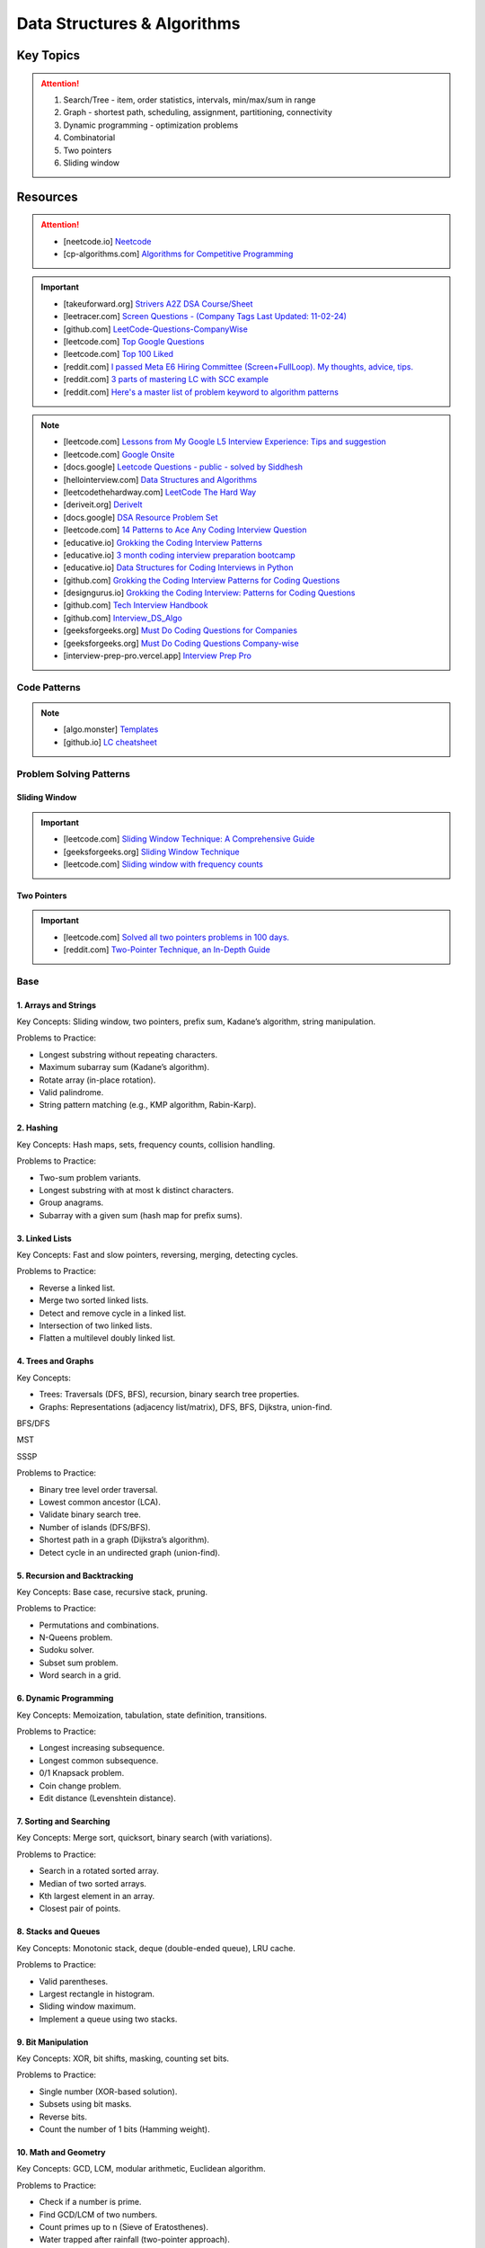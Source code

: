 #################################################################################
Data Structures & Algorithms
#################################################################################
*********************************************************************************
Key Topics
*********************************************************************************
.. attention::

	#. Search/Tree - item, order statistics, intervals, min/max/sum in range
	#. Graph - shortest path, scheduling, assignment, partitioning, connectivity
	#. Dynamic programming - optimization problems
	#. Combinatorial
	#. Two pointers
	#. Sliding window

*********************************************************************************
Resources
*********************************************************************************
.. attention::

	* [neetcode.io] `Neetcode <https://neetcode.io/practice>`_ 
	* [cp-algorithms.com] `Algorithms for Competitive Programming <https://cp-algorithms.com/>`_	

.. important::
	* [takeuforward.org] `Strivers A2Z DSA Course/Sheet <https://takeuforward.org/strivers-a2z-dsa-course/strivers-a2z-dsa-course-sheet-2/>`_
	* [leetracer.com] `Screen Questions - (Company Tags Last Updated: 11-02-24) <https://leetracer.com/screener>`_	
	* [github.com] `LeetCode-Questions-CompanyWise <https://github.com/krishnadey30/LeetCode-Questions-CompanyWise/blob/master/google_6months.csv>`_
	* [leetcode.com] `Top Google Questions <https://leetcode.com/problem-list/7p55wqm/>`_
	* [leetcode.com] `Top 100 Liked <https://leetcode.com/studyplan/top-100-liked/>`_
	* [reddit.com] `I passed Meta E6 Hiring Committee (Screen+FullLoop). My thoughts, advice, tips. <https://www.reddit.com/r/leetcode/comments/1c7fs3o/i_passed_meta_e6_hiring_committee_screenfullloop/?share_id=jeNswSOERGx8GXDy02DBq&utm_name=androidcss>`_
	* [reddit.com] `3 parts of mastering LC with SCC example <https://www.reddit.com/r/leetcode/comments/1hye4hy/comment/m6pucmj/?utm_source=share&utm_medium=web3x&utm_name=web3xcss&utm_term=1&utm_content=share_button>`_
	* [reddit.com] `Here's a master list of problem keyword to algorithm patterns <https://www.reddit.com/r/leetcode/comments/1f9bejz/heres_a_master_list_of_problem_keyword_to/?share_id=_p0H75FfOq1zSO0yBWj8v&utm_name=androidcss>`_

.. note::
	
	* [leetcode.com] `Lessons from My Google L5 Interview Experience: Tips and suggestion <https://leetcode.com/discuss/interview-question/6147892/Lessons-from-My-Google-L5-Interview-Experience%3A-Tips-and-suggestion>`_
	* [leetcode.com] `Google Onsite <https://leetcode.com/discuss/interview-question/849947/google-onsite>`_
	* [docs.google] `Leetcode Questions - public - solved by Siddhesh <https://docs.google.com/spreadsheets/d/1KkCeOIBwUFfKrHGGZe_6EJRCIqaM6MJBo0uSIMSD9bs/edit?gid=782922309#gid=782922309>`_
	* [hellointerview.com] `Data Structures and Algorithms <https://www.hellointerview.com/learn/code>`_
	* [leetcodethehardway.com] `LeetCode The Hard Way <https://leetcodethehardway.com/tutorials/category/basic-topics>`_
	* [deriveit.org] `DeriveIt <https://deriveit.org/coding>`_	
	* [docs.google] `DSA Resource Problem Set <https://docs.google.com/spreadsheets/d/1hwvHbRargzmbErRYGU2cjxf4PR8GTOI-e1R9VqOVQgY/edit?gid=481396158#gid=481396158>`_
	* [leetcode.com] `14 Patterns to Ace Any Coding Interview Question <https://leetcode.com/discuss/study-guide/4039411/14-Patterns-to-Ace-Any-Coding-Interview-Question>`_
	* [educative.io] `Grokking the Coding Interview Patterns <https://www.educative.io/courses/grokking-coding-interview>`_
	* [educative.io] `3 month coding interview preparation bootcamp <https://www.educative.io/blog/coding-interivew-preparation-bootcamp>`_
	* [educative.io] `Data Structures for Coding Interviews in Python <https://www.educative.io/courses/data-structures-coding-interviews-python>`_
	* [github.com] `Grokking the Coding Interview Patterns for Coding Questions <https://github.com/dipjul/Grokking-the-Coding-Interview-Patterns-for-Coding-Questions>`_
	* [designgurus.io] `Grokking the Coding Interview: Patterns for Coding Questions <https://www.designgurus.io/course/grokking-the-coding-interview>`_
	* [github.com] `Tech Interview Handbook <https://github.com/yangshun/tech-interview-handbook>`_
	* [github.com] `Interview_DS_Algo <https://github.com/MAZHARMIK/Interview_DS_Algo>`_
	* [geeksforgeeks.org] `Must Do Coding Questions for Companies <https://www.geeksforgeeks.org/must-do-coding-questions-for-companies-like-amazon-microsoft-adobe/>`_
	* [geeksforgeeks.org] `Must Do Coding Questions Company-wise <https://www.geeksforgeeks.org/must-coding-questions-company-wise/>`_	
	* [interview-prep-pro.vercel.app] `Interview Prep Pro <https://interview-prep-pro.vercel.app/>`_

Code Patterns
================================================================================
.. note::

	* [algo.monster] `Templates <https://algo.monster/templates>`_
	* [github.io] `LC cheatsheet <https://jwl-7.github.io/leetcode-cheatsheet/>`_

Problem Solving Patterns
================================================================================
Sliding Window
---------------------------------------------------------------------------------
.. important::
	* [leetcode.com] `Sliding Window Technique: A Comprehensive Guide <https://leetcode.com/discuss/interview-question/3722472/mastering-sliding-window-technique-a-comprehensive-guide>`_
	* [geeksforgeeks.org] `Sliding Window Technique <https://www.geeksforgeeks.org/window-sliding-technique/>`_
	* [leetcode.com] `Sliding window with frequency counts <https://leetcode.com/problems/subarrays-with-k-different-integers/solutions/235002/one-code-template-to-solve-all-of-these-problems/>`_

Two Pointers
---------------------------------------------------------------------------------
.. important::
	* [leetcode.com] `Solved all two pointers problems in 100 days. <https://leetcode.com/discuss/study-guide/1688903/Solved-all-two-pointers-problems-in-100-days>`_
	* [reddit.com] `Two-Pointer Technique, an In-Depth Guide <https://www.reddit.com/r/leetcode/comments/18g9383/twopointer_technique_an_indepth_guide_concepts/?rdt=59240>`_

Base
================================================================================
1. Arrays and Strings
---------------------------------------------------------------------------------
Key Concepts: Sliding window, two pointers, prefix sum, Kadane’s algorithm, string manipulation.

Problems to Practice:

* Longest substring without repeating characters.
* Maximum subarray sum (Kadane’s algorithm).
* Rotate array (in-place rotation).
* Valid palindrome.
* String pattern matching (e.g., KMP algorithm, Rabin-Karp).

2. Hashing
---------------------------------------------------------------------------------
Key Concepts: Hash maps, sets, frequency counts, collision handling.

Problems to Practice:

* Two-sum problem variants.
* Longest substring with at most k distinct characters.
* Group anagrams.
* Subarray with a given sum (hash map for prefix sums).

3. Linked Lists
---------------------------------------------------------------------------------
Key Concepts: Fast and slow pointers, reversing, merging, detecting cycles.

Problems to Practice:

* Reverse a linked list.
* Merge two sorted linked lists.
* Detect and remove cycle in a linked list.
* Intersection of two linked lists.
* Flatten a multilevel doubly linked list.

4. Trees and Graphs
---------------------------------------------------------------------------------
Key Concepts:

* Trees: Traversals (DFS, BFS), recursion, binary search tree properties.
* Graphs: Representations (adjacency list/matrix), DFS, BFS, Dijkstra, union-find.

BFS/DFS

.. seealso::
	.. collapse:: Expand Code

	   .. literalinclude:: code/graph.py
	      :language: python
	      :linenos:
MST

.. seealso::
	.. collapse:: Expand Code

	   .. literalinclude:: code/mst.py
	      :language: python
	      :linenos:

SSSP

.. seealso::
	.. collapse:: Expand Code

	   .. literalinclude:: code/sssp.py
	      :language: python
	      :linenos:

Problems to Practice:

* Binary tree level order traversal.
* Lowest common ancestor (LCA).
* Validate binary search tree.
* Number of islands (DFS/BFS).
* Shortest path in a graph (Dijkstra’s algorithm).
* Detect cycle in an undirected graph (union-find).
	
5. Recursion and Backtracking
---------------------------------------------------------------------------------
Key Concepts: Base case, recursive stack, pruning.

Problems to Practice:

* Permutations and combinations.
* N-Queens problem.
* Sudoku solver.
* Subset sum problem.
* Word search in a grid.

6. Dynamic Programming
---------------------------------------------------------------------------------
Key Concepts: Memoization, tabulation, state definition, transitions.

Problems to Practice:

* Longest increasing subsequence.
* Longest common subsequence.
* 0/1 Knapsack problem.
* Coin change problem.
* Edit distance (Levenshtein distance).

7. Sorting and Searching
---------------------------------------------------------------------------------
Key Concepts: Merge sort, quicksort, binary search (with variations).

Problems to Practice:

* Search in a rotated sorted array.
* Median of two sorted arrays.
* Kth largest element in an array.
* Closest pair of points.

8. Stacks and Queues
---------------------------------------------------------------------------------
Key Concepts: Monotonic stack, deque (double-ended queue), LRU cache.

Problems to Practice:

* Valid parentheses.
* Largest rectangle in histogram.
* Sliding window maximum.
* Implement a queue using two stacks.

9. Bit Manipulation
---------------------------------------------------------------------------------
Key Concepts: XOR, bit shifts, masking, counting set bits.

Problems to Practice:

* Single number (XOR-based solution).
* Subsets using bit masks.
* Reverse bits.
* Count the number of 1 bits (Hamming weight).

10. Math and Geometry
---------------------------------------------------------------------------------
Key Concepts: GCD, LCM, modular arithmetic, Euclidean algorithm.

Problems to Practice:

* Check if a number is prime.
* Find GCD/LCM of two numbers.
* Count primes up to n (Sieve of Eratosthenes).
* Water trapped after rainfall (two-pointer approach).

11. Practice for Company-Specific Challenges
---------------------------------------------------------------------------------
Company tends to focus on:

* Efficiency: Optimize solutions for time and space.
* Edge Cases: Handle null, empty, or large inputs.
* Scalability: Consider how your solution scales for massive data.

Focus on problems from platforms like:

* LeetCode (Company-specific questions).
* GeeksforGeeks (company tag: Company).
* HackerRank.

Preparation Strategy
---------------------------------------------------------------------------------
Prioritize Weak Areas:

* Track the problems you struggle with from the Neetcode 150 list and revisit them.

Mock Interviews:

* Start mock interviews on platforms like Pramp or Interviewing.io after covering core topics.

Time Management:

* Practice solving medium-level problems in 20 minutes and hard-level problems in 40 minutes.

Company-Specific Resources:

* Solve past Company interview problems and contests (e.g., Kick Start).

Stack
---------------------------------------------------------------------------------
Parsing, Validation, Evaluation
'''''''''''''''''''''''''''''''''''''''''''''''''''''''''''''''''''''''''''''''''
#. Basic calculator 1-4
#. Tag validator
#. Number of atoms
#. Parse lisp expression
#. Number of valid subarrays
#. Brace expansion 
#. Parsing boolean expression
#. Binary expression tree from infix

Optimisation
'''''''''''''''''''''''''''''''''''''''''''''''''''''''''''''''''''''''''''''''''
#. Longest valid paranthesis
#. Trapping rain water
#. Largest rectangle in histogram
#. Maximum rectangle
#. Closest bst value
#. Zuma game
#. Create maximum number
#. Max chunks to make sorted
#. Minimum number of increment
#. Maximum Score of a Good Subarray
#. Minimum Cost to Change the Final Value of Expression

Design
'''''''''''''''''''''''''''''''''''''''''''''''''''''''''''''''''''''''''''''''''
#. Max stack
#. Max frequency stack
#. Stamping the sequence
#. Dinner plate stack

Intervals
---------------------------------------------------------------------------------
#. `Meeting Rooms <https://leetcode.com/problems/meeting-rooms/>`_         
#. `Non-overlapping Intervals <https://leetcode.com/problems/non-overlapping-intervals/>`_
#. `Minimum Number of Arrows to Burst Balloons <https://leetcode.com/problems/minimum-number-of-arrows-to-burst-balloons/description/>`_
#. `Merge Intervals <https://leetcode.com/problems/merge-intervals/>`_
#. `Car Pooling <https://leetcode.com/problems/car-pooling/>`_
#. `Total Cost to Hire K Workers <https://leetcode.com/problems/total-cost-to-hire-k-workers/>`_
#. `Meeting Rooms II <https://leetcode.com/problems/meeting-rooms-ii/>`_
#. `Meeting Rooms III <https://leetcode.com/problems/meeting-rooms-iii/>`_
#. `Number of Flowers in Full Bloom <https://leetcode.com/problems/number-of-flowers-in-full-bloom/>`_

Advanced Graph Topics
================================================================================
1. Shortest Paths
--------------------------------------------------------------------------------
* Why important: Many problems in real-world applications (e.g., routing, network optimization) rely on shortest paths.
* Relevant Algorithms:
	* Dijkstra’s Algorithm (for non-negative weights).
	* Bellman-Ford Algorithm (for graphs with negative weights).
	* Floyd-Warshall Algorithm (all-pairs shortest paths).
	* A* Search (if heuristic-based optimization is required).
* Example Problems:
	* Find the shortest path in a weighted directed graph.
	* Determine if a negative weight cycle exists.
	* Optimize routing in a graph with mixed positive and negative weights.
* More Problems:
	#. Shortest Path with At Most :math:`k` Stops
		.. note::
		
			* Problem: Given a weighted directed graph, find the shortest path from a source to a destination with at most :math:`k` intermediate nodes.  
			* Modification:  
			
				- Use a state-based BFS or a modified Bellman-Ford.
				- Track the number of edges traversed in the state (e.g., (node, distance, stops)).
				- Only allow pushing into the queue if stops :math:`\leq k`.  
			* Algorithm: Bellman-Ford is naturally suited here as it can iterate at most :math:`k+1` times.  
			* Applications: Flight booking systems where you want to minimize costs with limited layovers.
	
	#. Shortest Path with Exact :math:`k` Stops
		.. note::
		
			* Problem: Similar to the above, but you must use exactly :math:`k` edges.  
			* Modification:  
			
				- Use BFS with states (node, distance, stops).
				- Only update the result if :math:`stops = k` when reaching the destination.  
			* Algorithm: BFS or dynamic programming.  
			* Applications: Routing problems where a fixed number of hops is needed for signal propagation.
	
	#. Shortest Path in a Graph with Negative Weight Cycles
		.. note::
		
			* Problem: Detect if there's a negative weight cycle and compute the shortest path in its presence (if possible).  
			* Modification:  
			
				- Use Bellman-Ford. After :math:`V-1` iterations, perform one more pass to detect negative weight cycles.
				- If any distance updates in this pass, there's a negative weight cycle.  
			* Applications: Financial arbitrage detection, currency exchange rate systems.
	
	#. Shortest Path with Node Constraints
		.. note::
		
			* Problem: Find the shortest path where certain nodes must or must not be visited.  
			* Modification:  
			
				- Use Dijkstra's or A* with constraints in the priority queue state (e.g., (node, distance, visited_set)).
				- Prune paths that violate constraints.  
			* Applications: Navigation systems with waypoints or restricted areas.
	
	#. Shortest Path with Restricted Edge Usage
		.. note::
		
			* Problem: Each edge can only be traversed a fixed number of times (e.g., roads with toll limits).  
			* Modification:  
			
				- Track edge usage as a state in the priority queue (node, distance, edge_usage_map).
				- Update distances only if edge usage constraints are satisfied.  
			* Applications: Traffic systems, network bandwidth allocation.
	
	#. Shortest Path with Discounted Edges
		.. note::
		
			* Problem: Find the shortest path where one edge’s weight can be reduced by a discount or percentage.  
			* Modification:  
			
				- Use a state-based approach with two states: without and with discount.
				- Transition to the discounted state for one edge during traversal.  
			* Applications: Cost minimization in transportation or pricing systems.
	
	#. Shortest Path in a Time-Dependent Graph
		.. note::
		
			* Problem: Edge weights vary based on the time of traversal (e.g., traffic at different times).  
			* Modification:  
			
				- Maintain time as part of the state (node, time, distance).
				- Use the edge weight as a function of time (e.g., weight = f(time)).  
			* Applications: Traffic-aware navigation systems like Google Maps.
	
	#. Shortest Path to Visit All Nodes (Traveling Salesman Simplification)
		.. note::
		
			* Problem: Find the shortest path that visits all nodes at least once.  
			* Modification:  
			
				- Use Dijkstra's or BFS with a state representing the set of visited nodes (node, distance, visited_set).
				- Transition states by marking nodes as visited.  
			* Algorithm: Dynamic programming + bitmasking is a better fit for optimal solutions.  
			* Applications: Logistics and delivery routing.
	
	#. Shortest Path with Dynamic Edge Weights
		.. note::
		
			* Problem: Edge weights change dynamically during traversal (e.g., based on usage or traffic updates).  
			* Modification:  
			
				- Modify Dijkstra’s algorithm to adjust edge weights dynamically during neighbor exploration.
				- Use a callback or a function to fetch updated weights.  
			* Applications: Dynamic routing in communication networks.
	
	#. Shortest Path with Multiple Sources and Destinations
		.. note::
		
			* Problem: Compute the shortest path between multiple source-destination pairs.  
			* Modification:  
			
				- Use multi-source BFS or initialize Dijkstra’s with all source nodes.
				- For destinations, stop the search once all are reached.  
			* Applications: Multicast routing, logistics optimization.
	
	#. Shortest Path in a Grid with Obstacles
		.. note::
		
			* Problem: Find the shortest path in a grid where some cells are blocked, and you can break at most :math:`k` obstacles.  
			* Modification:  
			
				- Use BFS or Dijkstra with states (x, y, remaining_breaks).
				- Allow traversal through blocked cells by reducing the remaining_breaks.  
			* Applications: Robot navigation, pathfinding in games.
	
	#. Shortest Path with Different Modes of Transport
		.. note::
		
			* Problem: Different edge weights for different "modes" (e.g., car, bike, foot).  
			* Modification:  
			
				- Use Dijkstra’s with modes as states (node, distance, mode).
				- Transition between modes if allowed by the graph (e.g., switch from car to walking).  
			* Applications: Multi-modal route planning.

2. Minimum Spanning Tree (MST)
--------------------------------------------------------------------------------
* Why important: MSTs are useful in optimization problems, especially those involving connectivity.
* Key Algorithms:
	* Prim’s Algorithm.
	* Kruskal’s Algorithm.
* Example Problems:
	* Compute the MST for a weighted undirected graph.
	* Update the MST dynamically when a new edge is added.
	* Determine the second-best MST.
* More Problems:
	#. Minimum Spanning Tree with Constraints
		.. note::
	
			* Problem: Find a minimum spanning tree, but the tree must include a specific edge :math:`(u, v)`.
			* Modification:
			
				- In Kruskal's, start by forcing the edge :math:`(u, v)` into the tree and union the two vertices. Then proceed as usual with the remaining edges.
				- In Prim's, initialize the tree with the edge :math:`(u, v)` and adjust the priority queue accordingly.

	#. Maximum Spanning Tree
		.. note::
	
			* Problem: Find a spanning tree with the maximum total weight instead of the minimum.
			* Modification:
			
				- In Kruskal's, sort the edges in descending order by weight and proceed as usual.
				- In Prim's, use a max-heap instead of a min-heap.

	#. Second Best Minimum Spanning Tree
		.. note::
	
			* Problem: Find the second smallest weight of a spanning tree (not the same as the minimum spanning tree).
			* Modification:
			
				- Compute the MST normally (using Prim's or Kruskal's).
				- For each edge in the MST, remove it and attempt to recompute an MST using the remaining edges. Keep track of the smallest total weight among these new trees.
				- Efficient implementation involves a combination of Kruskal's and dynamic programming.

	#. Minimum Spanning Tree with Degree Constraint
		.. note::
	
			* Problem: Find a minimum spanning tree where no vertex can have a degree greater than `k`.
			* Modification:
			
				- In Kruskal's, track the degree of each vertex. Before adding an edge to the tree, check if adding it would exceed the degree constraint for either endpoint.
				- This problem may involve backtracking or heuristic approaches, as MST construction might fail under strict constraints.

	#. Minimum Spanning Tree with Edge Removal Penalty
		.. note::
	
			* Problem: Each edge has an associated penalty if it is not included in the spanning tree. Find the tree that minimizes the sum of the MST weight and the penalties of excluded edges.
			* Modification:
			
				- Sort edges by :math:`(weight - penalty)` instead of just weight in Kruskal's.
				- In Prim's, prioritize edges by :math:`(weight - penalty)` in the priority queue.

	#. Minimum Spanning Tree with Specific Vertex Inclusion
		.. note::
	
			* Problem: Find an MST where a specific vertex `v` must be part of the tree.
			* Modification:
			
				- In Prim's, initialize the tree with the vertex `v` instead of an arbitrary vertex.
				- In Kruskal's, ensure that the tree remains connected with vertex `v` by tracking whether `v` is part of the current spanning tree.

	#. Minimum Spanning Tree with Color Constraints
		.. note::
	
			* Problem: Each edge is assigned a color, and the MST must include at least one edge of every color.
			* Modification:
				- Modify Kruskal's to first include the minimum-weight edge of each color to ensure the constraint is satisfied. Then proceed with the usual MST construction.
				- This is a variant of the "multi-color spanning tree" problem and may require preprocessing of edges by color.

	#. Dynamic Minimum Spanning Tree
		.. note::
	
			* Problem: You are given an MST for a graph. Process queries to either:
			
				- Add an edge and update the MST.
				- Remove an edge and update the MST.
			* Modification:
			
				- Use Prim's or Kruskal's with a dynamic edge set (e.g., using `SortedList` or a union-find structure with dynamic edge insertion/deletion).
				- Efficient implementation involves link-cut trees or other advanced data structures for dynamic graph problems.

	#. Minimum Spanning Tree with Discounted Edges
		.. note::
	
			* Problem: Some edges have a discounted weight (e.g., weight reduced by `x`). Find the MST under the discounted weights.
			* Modification:
			
				- Modify Prim's or Kruskal's to account for discounted weights during edge selection.
				- May involve multiple iterations with different discount values if the discount is variable or dependent on other factors.

	#. Minimum Spanning Tree with Alternate Paths
		.. note::
	
			* Problem: Find the MST and also compute, for each edge in the MST, the cost of the MST if that edge is removed.
			* Modification:
			
				- Compute the MST normally.
				- For each edge in the MST, remove it and compute the maximum edge weight on the alternative path between the two endpoints using a DFS or a LCA structure.
				- Update the MST weight by replacing the removed edge with the heaviest edge on the alternate path.

	#. Minimum Spanning Tree in a Graph with Negative Weights
		.. note::
	
			* Problem: Find an MST in a graph that includes edges with negative weights.
			* Modification:
			
				- Both Prim's and Kruskal's work without modification since they rely on relative ordering, which remains consistent with negative weights.
				- Ensure the graph is connected or include logic to handle disconnected components.

	#. Minimum Spanning Tree with Path Length Constraints
		.. note::
	
			* Problem: Find an MST where the maximum depth of any vertex from the root is less than or equal to `k`.
			* Modification:
			
				- In Prim's, maintain depth information for vertices and avoid adding edges that violate the depth constraint.
				- Backtracking may be required to explore feasible configurations.
3. Topological Sort
--------------------------------------------------------------------------------
* Why important: Crucial for dependency resolution and scheduling problems.
* Key Techniques:
	* Kahn’s Algorithm (BFS-based).
	* DFS with post-order traversal.
* Example Problems:
	* Check if a directed graph has a cycle.
	* Compute a valid topological ordering.
	* Find the number of valid topological orderings.

4. Strongly Connected Components (SCCs)
--------------------------------------------------------------------------------
* Why important: SCCs are foundational in analyzing directed graphs for connectivity.
* Key Algorithms:
	* Kosaraju’s Algorithm.
	* Tarjan’s Algorithm.
* Example Problems:
	* Find all SCCs in a directed graph.
	* Determine if a graph is strongly connected.
	* Compute the smallest set of edges to make a graph strongly connected.

5. Bipartite Graphs
--------------------------------------------------------------------------------
* Why important: Common in matching and coloring problems.
* Key Techniques:
	* BFS/DFS to test bipartiteness.
	* Maximum Bipartite Matching using augmenting paths.
* Example Problems:
	* Check if a graph is bipartite.
	* Solve matching problems in bipartite graphs.
	* Partition the graph into two disjoint sets.

6. Graph Traversals
--------------------------------------------------------------------------------
* Why important: Breadth-first and depth-first searches are foundational for exploring graphs.
* Key Techniques:
	* BFS (used for shortest paths in unweighted graphs, connected components).
	* DFS (used for cycle detection, pathfinding, and SCCs).
* Example Problems:
	* Find all connected components.
	* Detect cycles in a directed or undirected graph.
	* Implement BFS/DFS to solve maze problems.

7. Dynamic Graph Algorithms
--------------------------------------------------------------------------------
* Why important: Company values efficiency, and dynamic updates test your ability to optimize graph data structures.
* Key Problems:
	* Maintain connectivity as edges are added or removed.
	* Recompute shortest paths or MST dynamically.
	* Optimize graph updates in streaming contexts.

8. Network Flow
--------------------------------------------------------------------------------
* Why important: Advanced but occasionally tested for senior-level candidates to assess problem-solving depth.
* Key Algorithms:
	* Ford-Fulkerson Algorithm.
	* Edmonds-Karp Algorithm.
* Example Problems:
	* Compute maximum flow in a flow network.
	* Solve bipartite matching using flow techniques.
	* Minimize the cut in a weighted graph.

9. Eulerian and Hamiltonian Paths
--------------------------------------------------------------------------------
* Why important: Rare but can appear in challenging questions.
* Example Problems:
	* Determine if a graph has an Eulerian path or circuit.
	* Find the Hamiltonian path if it exists.
	* Compute a path visiting all edges or vertices exactly once.

10. Advanced Graph Techniques
--------------------------------------------------------------------------------
* Why important: Tests your depth of knowledge for senior-level positions.
* Key Areas:
	* Articulation Points and Bridges.
	* Graph Coloring Problems.
	* Spectral Graph Theory (rare but valuable for specific roles).

11. Problems:
--------------------------------------------------------------------------------
#. You are given a directed graph where each node represents a city and edges represent roads between them with a time cost. Find the smallest time to travel between two given cities, but you can use a "shortcut" road that reduces the time of any one edge to zero.
#. A maze is represented as a grid. Each cell is either walkable or a wall. Find the minimum number of walls you must break to create a path from the top-left corner to the bottom-right corner.
#. You are given a graph with nn nodes and mm edges, where each edge has a weight. Determine if there exists a subset of edges such that the graph becomes a tree and the sum of weights is odd.
#. You are tasked to partition a graph into two subgraphs such that the difference in the number of nodes between the two subgraphs is minimized.
#. In a large social network graph, find the smallest group of people (nodes) such that every other person in the network is directly connected to at least one person in this group.
#. Find the longest path in a Directed Acyclic Graph (DAG) where all nodes must be visited exactly once.
#. Given a weighted undirected graph, find the number of distinct Minimum Spanning Trees (MSTs) that can be formed.
#. You are given a graph where each node has a value. Find the largest sum of values that can be obtained by traversing from a given start node to an end node while following the graph’s edges.
#. You are given a directed graph representing a city's one-way road system. Each node represents an intersection, and each edge represents a road. Due to construction, one road (edge) can be closed. Determine whether the city remains fully connected (i.e., you can still reach all intersections from any starting intersection) if any one road is removed.
#. You are given an undirected graph representing a set of servers connected by cables. A server is considered critical if removing it causes some servers to become disconnected. Find all the critical servers in the graph.
#. A company wants to install a messaging system in its office building. The building is represented as a weighted undirected graph, where nodes are rooms and edges are connections between rooms. Messages can only travel over edges. Determine the minimum set of edges to remove such that there is no path between two specific rooms while keeping the rest of the graph connected.
#. You are given a directed acyclic graph (DAG) where each node represents a task, and each edge (u, v) means task u must be completed before task v. Multiple workers are available to work on tasks simultaneously. Each task takes exactly 1 unit of time to complete. Calculate the minimum time required to complete all tasks.
#. Given a grid with n rows and m columns, each cell is either land (1) or water (0). You can traverse only horizontally or vertically. A bridge can be built between two pieces of land separated by water if the Manhattan distance between them is 1. Determine the minimum number of bridges needed to connect all pieces of land into a single connected component.
#. A tournament is represented as a directed graph, where each edge (u, v) means team u defeated team v. Some match results are missing, represented as missing edges. Determine if it is possible to orient the missing edges such that the resulting graph is still a tournament.
#. You are given an undirected graph representing a city's sewer system, where nodes are sewer junctions and edges are pipes connecting them. Certain pipes are old and at risk of breaking. Find the minimum number of new pipes that need to be added to ensure that no single pipe failure disconnects any part of the system.
#. You are given a weighted undirected graph representing a network of computers. Some edges are "critical" (important for connectivity), and some are "pseudo-critical" (important but can be replaced by other edges). Write an algorithm to classify each edge as critical, pseudo-critical, or neither.
#. You are given a directed graph where each edge has an initial cost. You can choose to reduce the weight of up to :math:`k` edges by half. Find the minimum total cost to travel between two given nodes after applying this optimization.
#. You are given a directed graph where some edges have been removed, resulting in a disconnected graph. Determine the minimum number of edges to add back to restore strong connectivity.
#. You are given an undirected graph with :math:`n` nodes. The graph is subject to operations of two types: 1. Add an edge between two nodes. 2. Check if two nodes are in the same connected component. Implement an algorithm to handle these operations efficiently.
#. Given a directed acyclic graph (DAG) where each edge has a weight and a constraint :math:`k`, find the maximum sum of weights for any path containing at most :math:`k` edges.
#. A city is represented as a weighted grid where each cell has an elevation. Water floods from a source cell and can only flow to adjacent cells with equal or lower elevation. Determine the total area of cells that will be flooded.
#. You are given an undirected graph representing a network of roads between cities. A road is considered "critical" if removing it increases the shortest path between any two cities. Identify all critical roads in the graph.
#. You are given a directed graph with :math:`n` nodes and :math:`m` edges. Some edges are "mandatory," and others are "optional." Determine if it's possible to orient the optional edges to form a directed acyclic graph (DAG).
#. A company plans to expand its network by adding new connections. Each connection has a cost, and the company has a fixed budget. Find the maximum number of nodes that can be connected to the network within the budget.
#. You are given a directed graph where each node can serve as a starting point for spreading information. Calculate the minimum time required for information to reach all nodes, assuming it spreads simultaneously from all sources.
#. Given an undirected graph, color its nodes using the minimum number of colors such that no two adjacent nodes have the same color. Additionally, certain nodes have preassigned colors, and the coloring must respect these assignments.
#. You are given a directed graph where some nodes act as sources and others as sinks. Find the maximum flow in the network, assuming flow can originate from multiple sources and terminate at multiple sinks.
#. You are given a weighted undirected graph and a threshold :math:`t`. Form clusters by removing edges with weights greater than :math:`t`. Calculate the number of resulting clusters and the size of the largest cluster.
#. You are given a list of shortest paths between all pairs of nodes in an undirected graph. Determine if it is possible to reconstruct the original graph. If multiple graphs are possible, return any valid one.
#. You are given a directed graph where each edge has a delay time. Calculate the minimum total delay required to synchronize all nodes such that every node receives a signal at the same time.
#. A travel route is represented as a directed graph with costs on edges. You must visit certain mandatory nodes exactly once in any order. Find the shortest path that satisfies these constraints.
#. Given a directed graph, a source node, and a destination node, find the :math:`k`-th shortest path from the source to the destination.
#. You are given an undirected graph. Determine the minimum number of nodes that must be removed so that the remaining graph is still fully connected.
#. A road network is represented as a weighted undirected graph. Each road has a traffic limit. Determine if it is possible to reroute all vehicles such that the traffic on no road exceeds its limit.
#. You are given a weighted directed graph. Find the minimum weight cycle (if it exists) and return its weight. If no cycle exists, return -1.
#. You are given an undirected graph. Remove the minimum number of edges to partition the graph into two disjoint connected components of equal size (or as close as possible).

12. Complicated Problems
--------------------------------------------------------------------------------
Verifying and Improving Connectivity

.. note::
	The police department in the city has converted every street into a one-way road. The mayor claims that it is possible to legally drive from any intersection in the city to any other intersection.

	* Verify Strong Connectivity: Design an algorithm to determine whether the city is strongly connected. If it is not, refute the mayor’s claim.  
	* Good Intersections: Call an intersection :math:`x` *good* if, for any intersection :math:`y` that one can legally reach from :math:`x`, it is possible to legally drive from :math:`y` back to :math:`x`. The mayor further claims that over 95% of the intersections in Sham-Poobanana are good. Devise an algorithm to verify or refute this claim.  
	* Reachability Pairs: Count the number of pairs of intersections :math:`(A, B)` where :math:`A` can reach :math:`B`, but :math:`B` cannot reach :math:`A`.  
	* Maximum Reachability Intersection: Find the intersection with the highest reachability, defined as the number of intersections reachable from it.  
	* Restoring Strong Connectivity: Determine the minimum number of streets that need to be converted back to two-way roads to make the city strongly connected.  
	* Signage Changes with Minimum Hires: People can be hired at intersections to convert roads back to two-way streets. They must obey traffic laws while doing so (i.e., they can only travel back on a street after making it two-way). Devise an efficient algorithm to minimize the number of people hired and provide an order of operations for each person to change signage.
